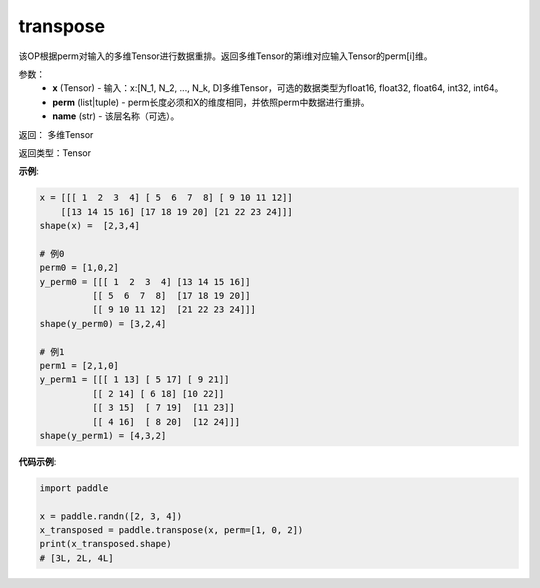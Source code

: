 .. _cn_api_fluid_layers_transpose:

transpose
-------------------------------

.. py:function:: paddle.transpose(x,perm,name=None)




该OP根据perm对输入的多维Tensor进行数据重排。返回多维Tensor的第i维对应输入Tensor的perm[i]维。

参数：
    - **x** (Tensor) - 输入：x:[N_1, N_2, ..., N_k, D]多维Tensor，可选的数据类型为float16, float32, float64, int32, int64。
    - **perm** (list|tuple) - perm长度必须和X的维度相同，并依照perm中数据进行重排。
    - **name** (str) - 该层名称（可选）。

返回： 多维Tensor

返回类型：Tensor

**示例**:

.. code-block:: text

         x = [[[ 1  2  3  4] [ 5  6  7  8] [ 9 10 11 12]]        
             [[13 14 15 16] [17 18 19 20] [21 22 23 24]]]
         shape(x) =  [2,3,4]

         # 例0
         perm0 = [1,0,2]
         y_perm0 = [[[ 1  2  3  4] [13 14 15 16]]
                   [[ 5  6  7  8]  [17 18 19 20]]
                   [[ 9 10 11 12]  [21 22 23 24]]]
         shape(y_perm0) = [3,2,4]

         # 例1
         perm1 = [2,1,0]
         y_perm1 = [[[ 1 13] [ 5 17] [ 9 21]]
                   [[ 2 14] [ 6 18] [10 22]]
                   [[ 3 15]  [ 7 19]  [11 23]]
                   [[ 4 16]  [ 8 20]  [12 24]]]
         shape(y_perm1) = [4,3,2]


**代码示例**:

.. code-block:: python

    import paddle

    x = paddle.randn([2, 3, 4])
    x_transposed = paddle.transpose(x, perm=[1, 0, 2])
    print(x_transposed.shape)
    # [3L, 2L, 4L]

